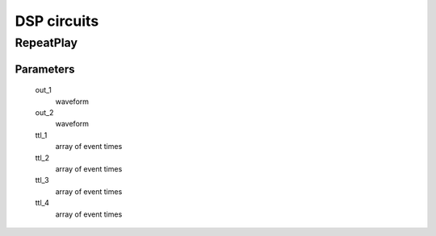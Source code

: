 ============
DSP circuits
============

RepeatPlay
----------

Parameters
^^^^^^^^^^

    out_1
        waveform
    out_2
        waveform

    ttl_1
        array of event times
    ttl_2
        array of event times
    ttl_3
        array of event times
    ttl_4
        array of event times
